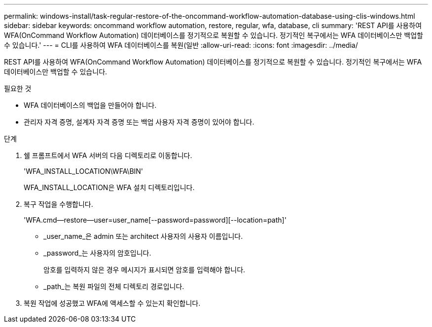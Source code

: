 ---
permalink: windows-install/task-regular-restore-of-the-oncommand-workflow-automation-database-using-clis-windows.html 
sidebar: sidebar 
keywords: oncommand workflow automation, restore, regular, wfa, database, cli 
summary: 'REST API를 사용하여 WFA(OnCommand Workflow Automation) 데이터베이스를 정기적으로 복원할 수 있습니다. 정기적인 복구에서는 WFA 데이터베이스만 백업할 수 있습니다.' 
---
= CLI를 사용하여 WFA 데이터베이스를 복원(일반
:allow-uri-read: 
:icons: font
:imagesdir: ../media/


[role="lead"]
REST API를 사용하여 WFA(OnCommand Workflow Automation) 데이터베이스를 정기적으로 복원할 수 있습니다. 정기적인 복구에서는 WFA 데이터베이스만 백업할 수 있습니다.

.필요한 것
* WFA 데이터베이스의 백업을 만들어야 합니다.
* 관리자 자격 증명, 설계자 자격 증명 또는 백업 사용자 자격 증명이 있어야 합니다.


.단계
. 쉘 프롬프트에서 WFA 서버의 다음 디렉토리로 이동합니다.
+
'WFA_INSTALL_LOCATION\WFA\BIN'

+
WFA_INSTALL_LOCATION은 WFA 설치 디렉토리입니다.

. 복구 작업을 수행합니다.
+
'WFA.cmd--restore--user=user_name[--password=password][--location=path]'

+
** _user_name_은 admin 또는 architect 사용자의 사용자 이름입니다.
** _password_는 사용자의 암호입니다.
+
암호를 입력하지 않은 경우 메시지가 표시되면 암호를 입력해야 합니다.

** _path_는 복원 파일의 전체 디렉토리 경로입니다.


. 복원 작업에 성공했고 WFA에 액세스할 수 있는지 확인합니다.

